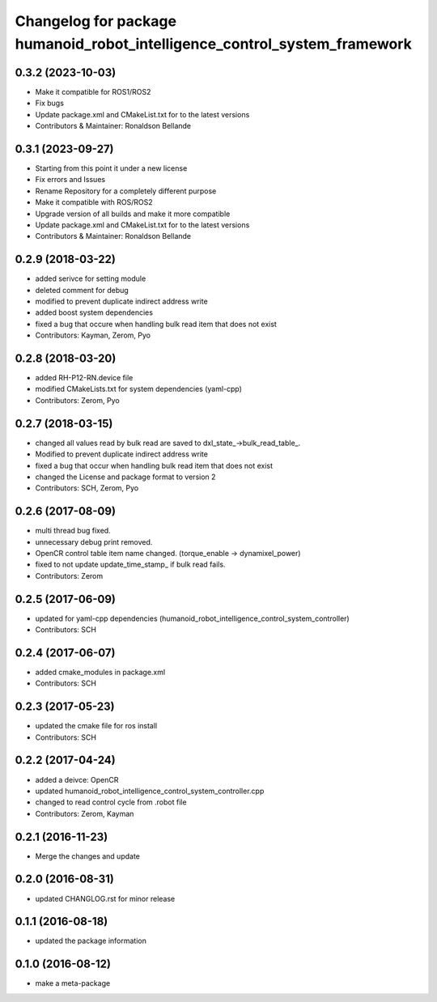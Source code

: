 ^^^^^^^^^^^^^^^^^^^^^^^^^^^^^^^^^^^^^^^
Changelog for package humanoid_robot_intelligence_control_system_framework
^^^^^^^^^^^^^^^^^^^^^^^^^^^^^^^^^^^^^^^

0.3.2 (2023-10-03)
------------------
* Make it compatible for ROS1/ROS2
* Fix bugs
* Update package.xml and CMakeList.txt for to the latest versions
* Contributors & Maintainer: Ronaldson Bellande

0.3.1 (2023-09-27)
------------------
* Starting from this point it under a new license
* Fix errors and Issues
* Rename Repository for a completely different purpose
* Make it compatible with ROS/ROS2
* Upgrade version of all builds and make it more compatible
* Update package.xml and CMakeList.txt for to the latest versions
* Contributors & Maintainer: Ronaldson Bellande

0.2.9 (2018-03-22)
------------------
* added serivce for setting module
* deleted comment for debug
* modified to prevent duplicate indirect address write
* added boost system dependencies
* fixed a bug that occure when handling bulk read item that does not exist
* Contributors: Kayman, Zerom, Pyo

0.2.8 (2018-03-20)
------------------
* added RH-P12-RN.device file
* modified CMakeLists.txt for system dependencies (yaml-cpp)
* Contributors: Zerom, Pyo

0.2.7 (2018-03-15)
------------------
* changed all values read by bulk read are saved to dxl_state\_->bulk_read_table\_.
* Modified to prevent duplicate indirect address write
* fixed a bug that occur when handling bulk read item that does not exist
* changed the License and package format to version 2
* Contributors: SCH, Zerom, Pyo

0.2.6 (2017-08-09)
------------------
* multi thread bug fixed.
* unnecessary debug print removed.
* OpenCR control table item name changed. (torque_enable -> dynamixel_power)
* fixed to not update update_time_stamp\_ if bulk read fails.
* Contributors: Zerom

0.2.5 (2017-06-09)
------------------
* updated for yaml-cpp dependencies (humanoid_robot_intelligence_control_system_controller)
* Contributors: SCH

0.2.4 (2017-06-07)
------------------
* added cmake_modules in package.xml
* Contributors: SCH

0.2.3 (2017-05-23)
------------------
* updated the cmake file for ros install
* Contributors: SCH

0.2.2 (2017-04-24)
------------------
* added a deivce: OpenCR
* updated humanoid_robot_intelligence_control_system_controller.cpp
* changed to read control cycle from .robot file
* Contributors: Zerom, Kayman

0.2.1 (2016-11-23)
------------------
* Merge the changes and update

0.2.0 (2016-08-31)
------------------
* updated CHANGLOG.rst for minor release

0.1.1 (2016-08-18)
------------------
* updated the package information

0.1.0 (2016-08-12)
------------------
* make a meta-package
